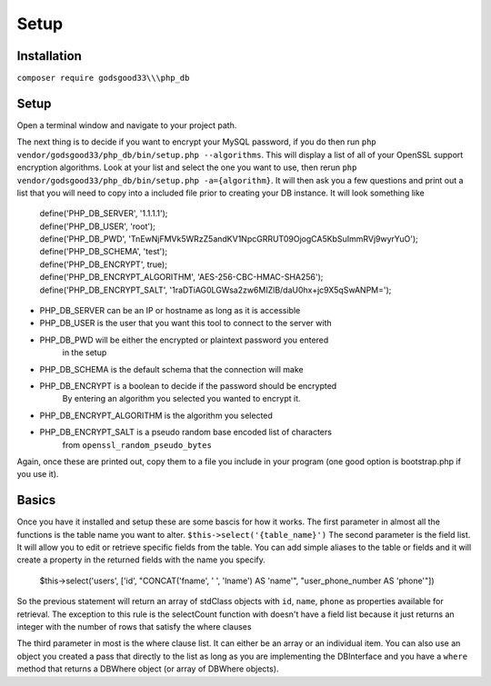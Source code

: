 Setup
=====

Installation
------------

``composer require godsgood33\\\php_db``

Setup
-----

Open a terminal window and navigate to your project path.

The next thing is to decide if you want to encrypt your MySQL password, if you
do then run ``php vendor/godsgood33/php_db/bin/setup.php --algorithms``.  This
will display a list of all of your OpenSSL support encryption algorithms.
Look at your list and select the one you want to use, then rerun
``php vendor/godsgood33/php_db/bin/setup.php -a={algorithm}``.  It will then
ask you a few questions and print out a list that you will need to copy into a
included file prior to creating your DB instance.  It will look something like

    | define('PHP_DB_SERVER', '1.1.1.1');
    | define('PHP_DB_USER', 'root');
    | define('PHP_DB_PWD', 'TnEwNjFMVk5WRzZ5andKV1NpcGRRUT09OjogCA5KbSuImmRVj9wyrYuO');
    | define('PHP_DB_SCHEMA', 'test');
    | define('PHP_DB_ENCRYPT', true);
    | define('PHP_DB_ENCRYPT_ALGORITHM', 'AES-256-CBC-HMAC-SHA256');
    | define('PHP_DB_ENCRYPT_SALT', '1raDTiAG0LGWsa2zw6MIZlB/daU0hx+jc9X5qSwANPM=');

- PHP_DB_SERVER can be an IP or hostname as long as it is accessible
- PHP_DB_USER is the user that you want this tool to connect to the server with
- PHP_DB_PWD will be either the encrypted or plaintext password you entered
    in the setup
- PHP_DB_SCHEMA is the default schema that the connection will make
- PHP_DB_ENCRYPT is a boolean to decide if the password should be encrypted
    By entering an algorithm you selected you wanted to encrypt it.
- PHP_DB_ENCRYPT_ALGORITHM is the algorithm you selected
- PHP_DB_ENCRYPT_SALT is a pseudo random base encoded list of characters
    from ``openssl_random_pseudo_bytes``

Again, once these are printed out, copy them to a file you include in your
program (one good option is bootstrap.php if you use it).

Basics
------

Once you have it installed and setup these are some bascis for how it works.
The first parameter in almost all the functions is the table name you want to
alter.  ``$this->select('{table_name}')`` The second parameter is the field
list.  It will allow you to edit or retrieve specific fields from the table.
You can add simple aliases to the table or fields and it will create a property
in the returned fields with the name you specify.

    $this->select('users', ['id', "CONCAT('fname', ' ', 'lname') AS 'name'",
    "user_phone_number AS 'phone'"])

So the previous statement will return an array of stdClass objects with ``id``,
``name``, ``phone`` as properties available for retrieval.  The exception to
this rule is the selectCount function with doesn't have a field list because it
just returns an integer with the number of rows that satisfy the where clauses

The third parameter in most is the where clause list.  It can either be an
array or an individual item.  You can also use an object you created a pass
that directly to the list as long as you are implementing the DBInterface
and you have a ``where`` method that returns a DBWhere object (or array of
DBWhere objects).
